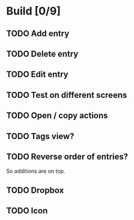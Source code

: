 * Build [0/9]
** TODO Add entry
** TODO Delete entry
** TODO Edit entry
** TODO Test on different screens
** TODO Open / copy actions
** TODO Tags view?
** TODO Reverse order of entries?
   So additions are on top.
** TODO Dropbox
** TODO Icon
